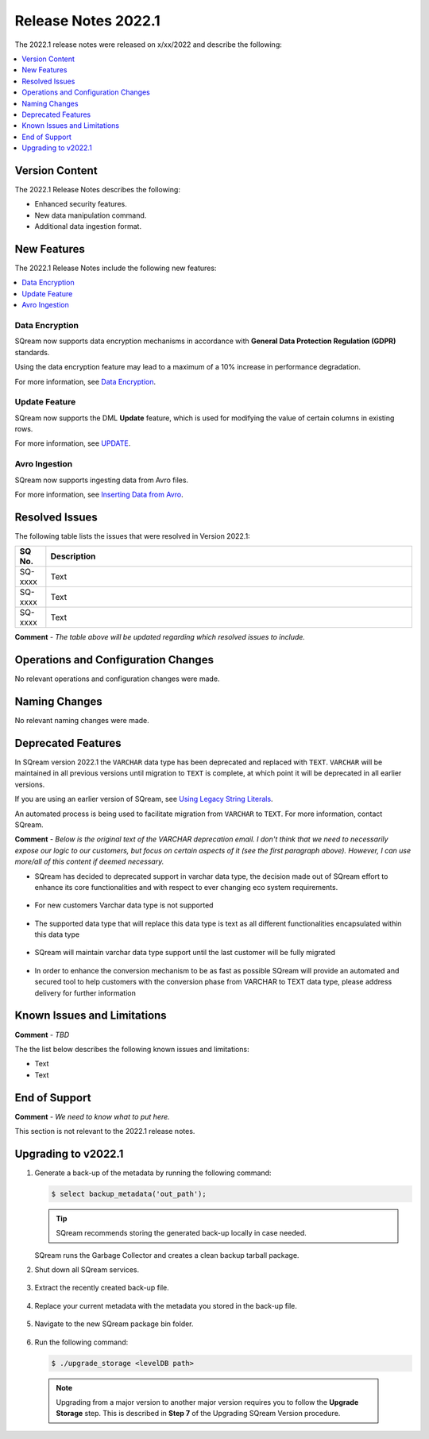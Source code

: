 .. _2022.1:

**************************
Release Notes 2022.1
**************************
The 2022.1 release notes were released on x/xx/2022 and describe the following:

.. contents:: 
   :local:
   :depth: 1      

Version Content
----------
The 2022.1 Release Notes describes the following:

* Enhanced security features.
* New data manipulation command.
* Additional data ingestion format.

New Features
----------
The 2022.1 Release Notes include the following new features:

.. contents:: 
   :local:
   :depth: 1
   
Data Encryption
************
SQream now supports data encryption mechanisms in accordance with **General Data Protection Regulation (GDPR)** standards.

Using the data encryption feature may lead to a maximum of a 10% increase in performance degradation.

For more information, see `Data Encryption <https://docs.sqream.com/en/v2022.1/feature_guides/data_encryption.html>`_.

Update Feature
************
SQream now supports the DML **Update** feature, which is used for modifying the value of certain columns in existing rows.

For more information, see `UPDATE <https://docs.sqream.com/en/v2022.1/reference/sql/sql_statements/dml_commands/update.html#update>`_.

Avro Ingestion
************
SQream now supports ingesting data from Avro files.

For more information, see `Inserting Data from Avro <https://docs.sqream.com/en/v2022.1/data_ingestion/avro.html>`_.

Resolved Issues
---------
The following table lists the issues that were resolved in Version 2022.1:

.. list-table::
   :widths: 17 200
   :header-rows: 1  
   
   * - SQ No.
     - Description
   * - SQ-xxxx
     - Text   
   * - SQ-xxxx
     - Text        
   * - SQ-xxxx
     - Text

**Comment** - *The table above will be updated regarding which resolved issues to include.*	 

Operations and Configuration Changes
--------
No relevant operations and configuration changes were made.

Naming Changes
-------
No relevant naming changes were made.

Deprecated Features
-------
In SQream version 2022.1 the ``VARCHAR`` data type has been deprecated and replaced with ``TEXT``. ``VARCHAR`` will be maintained in all previous versions until migration to ``TEXT`` is complete, at which point it will be deprecated in all earlier versions.

If you are using an earlier version of SQream, see `Using Legacy String Literals <https://docs.sqream.com/en/latest/configuration_guides/use_legacy_string_literals.html>`_.

An automated process is being used to facilitate migration from ``VARCHAR`` to ``TEXT``. For more information, contact SQream.

**Comment** - *Below is the original text of the VARCHAR deprecation email. I don't think that we need to necessarily expose our logic to our customers, but focus on certain aspects of it (see the first paragraph above). However, I can use more/all of this content if deemed necessary.*

* SQream has decided to deprecated support in varchar data type, the decision made out of SQream effort to enhance its core functionalities and with respect to ever changing eco system requirements.

   :: 
   
* For new customers Varchar data type is not supported  

   ::
   
* The supported data type that will replace this data type is text as all different functionalities encapsulated within this data type

   ::
   
* SQream will maintain varchar data type support until the last customer will be fully migrated

   ::

* In order to enhance the conversion mechanism to be as fast as possible SQream will provide an automated and secured tool to help customers with the conversion phase from VARCHAR to TEXT data type, please address delivery for further information

Known Issues and Limitations
--------
**Comment** - *TBD*	 

The the list below describes the following known issues and limitations:

* Text
* Text

End of Support
-------
**Comment** - *We need to know what to put here.*

This section is not relevant to the 2022.1 release notes.

Upgrading to v2022.1
-------
1. Generate a back-up of the metadata by running the following command:

   .. code-block:: console

      $ select backup_metadata('out_path');
	  
   .. tip:: SQream recommends storing the generated back-up locally in case needed.
   
   SQream runs the Garbage Collector and creates a clean backup tarball package.
   
2. Shut down all SQream services.

    ::

3. Extract the recently created back-up file.

    ::

4. Replace your current metadata with the metadata you stored in the back-up file.

    ::

5. Navigate to the new SQream package bin folder.

    ::

6. Run the following command:

   .. code-block:: console

      $ ./upgrade_storage <levelDB path>

  .. note:: Upgrading from a major version to another major version requires you to follow the **Upgrade Storage** step. This is described in **Step 7** of the Upgrading SQream Version procedure.